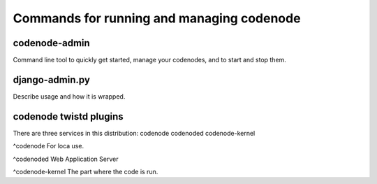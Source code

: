 Commands for running and managing codenode
==========================================

codenode-admin
--------------

Command line tool to quickly get started, manage
your codenodes, and to start and stop them.


django-admin.py
---------------

Describe usage and how it is wrapped.


codenode twistd plugins
-----------------------
There are three services in this distribution:
codenode
codenoded
codenode-kernel

^codenode
For loca use.

^codenoded
Web Application Server

^codenode-kernel
The part where the code is run.

